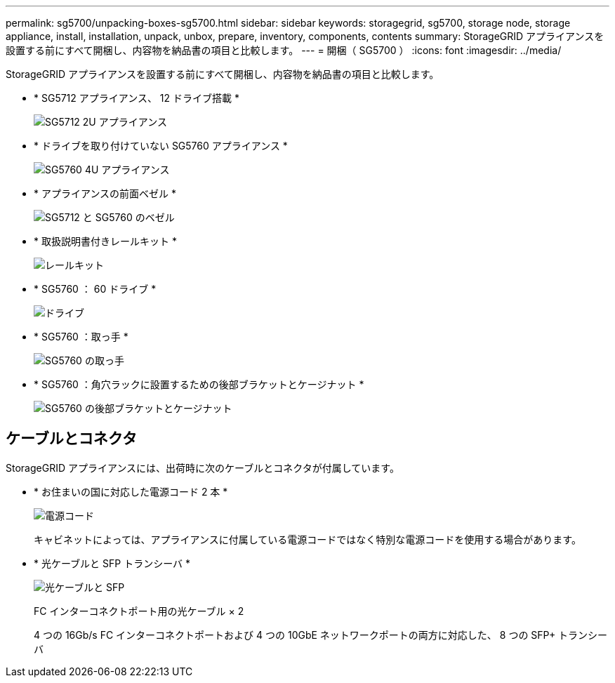---
permalink: sg5700/unpacking-boxes-sg5700.html 
sidebar: sidebar 
keywords: storagegrid, sg5700, storage node, storage appliance, install, installation, unpack, unbox, prepare, inventory, components, contents 
summary: StorageGRID アプライアンスを設置する前にすべて開梱し、内容物を納品書の項目と比較します。 
---
= 開梱（ SG5700 ）
:icons: font
:imagesdir: ../media/


[role="lead"]
StorageGRID アプライアンスを設置する前にすべて開梱し、内容物を納品書の項目と比較します。

* * SG5712 アプライアンス、 12 ドライブ搭載 *
+
image::../media/de212c_table_size.gif[SG5712 2U アプライアンス]

* * ドライブを取り付けていない SG5760 アプライアンス *
+
image::../media/de460c_table_size.gif[SG5760 4U アプライアンス]

* * アプライアンスの前面ベゼル *
+
image::../media/sg5700_front_bezels.gif[SG5712 と SG5760 のベゼル]

* * 取扱説明書付きレールキット *
+
image::../media/rail_kit.gif[レールキット]

* * SG5760 ： 60 ドライブ *
+
image::../media/sg5760_drive.gif[ドライブ]

* * SG5760 ：取っ手 *
+
image::../media/handles.gif[SG5760 の取っ手]

* * SG5760 ：角穴ラックに設置するための後部ブラケットとケージナット *
+
image::../media/back_brackets_table_size.gif[SG5760 の後部ブラケットとケージナット]





== ケーブルとコネクタ

StorageGRID アプライアンスには、出荷時に次のケーブルとコネクタが付属しています。

* * お住まいの国に対応した電源コード 2 本 *
+
image::../media/power_cords.gif[電源コード]

+
キャビネットによっては、アプライアンスに付属している電源コードではなく特別な電源コードを使用する場合があります。

* * 光ケーブルと SFP トランシーバ *
+
image::../media/fc_cable_and_sfp.gif[光ケーブルと SFP]

+
FC インターコネクトポート用の光ケーブル × 2

+
4 つの 16Gb/s FC インターコネクトポートおよび 4 つの 10GbE ネットワークポートの両方に対応した、 8 つの SFP+ トランシーバ


